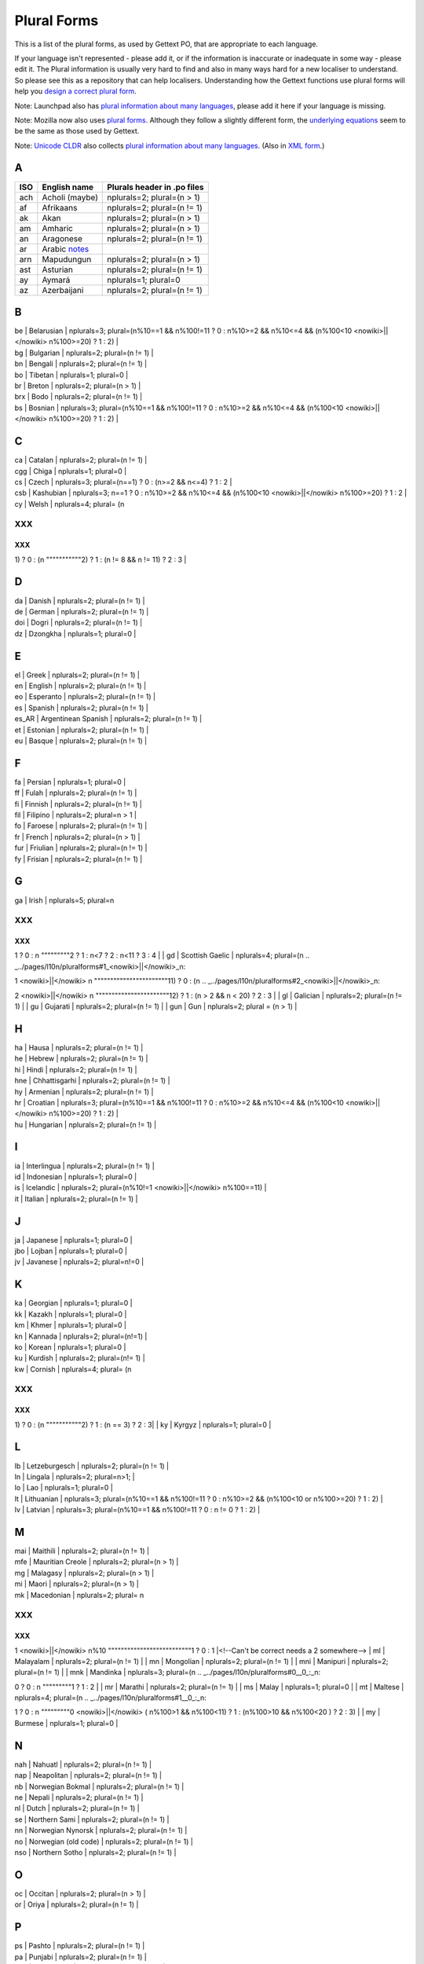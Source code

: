 
.. _../pages/l10n/pluralforms#plural_forms:

Plural Forms
************

This is a list of the plural forms, as used by Gettext PO, that are appropriate
to each language.

If your language isn't represented - please add it, or if the information is
inaccurate or inadequate in some way - please edit it.  The Plural information
is usually very hard to find and also in many ways hard for a new localiser to
understand.  So please see this as a repository that can help localisers.
Understanding how the Gettext functions use plural forms will help you `design
a correct plural form
<http://www.gnu.org/software/gettext/manual/gettext.html#Plural-forms>`_.

Note: Launchpad also has `plural information about many languages
<https://translations.launchpad.net/+languages>`_, please add it here if your
language is missing.

Note: Mozilla now also uses `plural forms
<http://developer.mozilla.org/en/docs/Localization_and_Plurals>`_.  Although
they follow a slightly different form, the `underlying equations
<http://mxr.mozilla.org/mozilla/source/intl/locale/src/PluralForm.jsm#59>`_
seem to be the same as those used by Gettext.

Note: `Unicode CLDR <http://unicode.org/cldr>`_ also collects `plural
information about many languages
<http://www.unicode.org/cldr/data/charts/supplemental/language_plural_rules.html>`_.
(Also in `XML form
<http://unicode.org/cldr/trac/browser/trunk/common/supplemental/plurals.xml>`_.)

.. _../pages/l10n/pluralforms#a:

A
=

=====  ==========================================================  =============================
 ISO    English name                                                Plurals header in .po files   
=====  ==========================================================  =============================
 ach    Acholi (maybe)                                              nplurals=2; plural=(n > 1)    
 af     Afrikaans                                                   nplurals=2; plural=(n != 1)   
 ak     Akan                                                        nplurals=2; plural=(n > 1)    
 am     Amharic                                                     nplurals=2; plural=(n > 1)    
 an     Aragonese                                                   nplurals=2; plural=(n != 1)   
 ar     Arabic `notes <http://wiki.arabeyes.org/Plural_Forms>`_                        
 arn    Mapudungun                                                  nplurals=2; plural=(n > 1)    
 ast    Asturian                                                    nplurals=2; plural=(n != 1)   
 ay     Aymará                                                      nplurals=1; plural=0          
 az     Azerbaijani                                                 nplurals=2; plural=(n != 1)   
=====  ==========================================================  =============================

.. _../pages/l10n/pluralforms#b:

B
=

| be | Belarusian | nplurals=3; plural=(n%10==1 && n%100!=11 ? 0 : n%10>=2 && n%10<=4 && (n%100<10 <nowiki>||</nowiki> n%100>=20) ? 1 : 2) |
| bg | Bulgarian | nplurals=2; plural=(n != 1) |
| bn | Bengali | nplurals=2; plural=(n != 1) |
| bo | Tibetan | nplurals=1; plural=0 |
| br | Breton  | nplurals=2; plural=(n > 1) |
| brx | Bodo | nplurals=2; plural=(n != 1) |
| bs | Bosnian | nplurals=3; plural=(n%10==1 && n%100!=11 ? 0 : n%10>=2 && n%10<=4 && (n%100<10 <nowiki>||</nowiki> n%100>=20) ? 1 : 2) |

.. _../pages/l10n/pluralforms#c:

C
=

| ca | Catalan | nplurals=2; plural=(n != 1) |
| cgg | Chiga | nplurals=1; plural=0 |
| cs | Czech | nplurals=3; plural=(n==1) ? 0 : (n>=2 && n<=4) ? 1 : 2 |
| csb | Kashubian | nplurals=3; n==1 ? 0 : n%10>=2 && n%10<=4 && (n%100<10  <nowiki>||</nowiki> n%100>=20) ? 1 : 2 | 
| cy | Welsh | nplurals=4; plural= (n
XXX
---

XXX
^^^

.. _../pages/l10n/pluralforms#1__0_:_n:

1) ? 0 : (n
"""""""""""2) ? 1 : (n != 8 && n != 11) ? 2 : 3 |

.. _../pages/l10n/pluralforms#d:

D
=

| da | Danish | nplurals=2; plural=(n != 1) |
| de | German | nplurals=2; plural=(n != 1) |
| doi | Dogri | nplurals=2; plural=(n != 1) |
| dz | Dzongkha | nplurals=1; plural=0 |

.. _../pages/l10n/pluralforms#e:

E
=

| el | Greek | nplurals=2; plural=(n != 1) |
| en | English | nplurals=2; plural=(n != 1) |
| eo | Esperanto | nplurals=2; plural=(n != 1) |
| es | Spanish | nplurals=2; plural=(n != 1) |
| es_AR | Argentinean Spanish | nplurals=2; plural=(n != 1) |
| et | Estonian | nplurals=2; plural=(n != 1) |
| eu | Basque | nplurals=2; plural=(n != 1) |

.. _../pages/l10n/pluralforms#f:

F
=

| fa  | Persian | nplurals=1; plural=0 |
| ff  | Fulah   | nplurals=2; plural=(n != 1) |
| fi  | Finnish | nplurals=2; plural=(n != 1) |
| fil | Filipino | nplurals=2; plural=n > 1 |
| fo  | Faroese | nplurals=2; plural=(n != 1) |
| fr  | French | nplurals=2; plural=(n > 1) |
| fur | Friulian | nplurals=2; plural=(n != 1) |
| fy  | Frisian  | nplurals=2; plural=(n != 1)  |

.. _../pages/l10n/pluralforms#g:

G
=

| ga | Irish | nplurals=5; plural=n
XXX
---

XXX
^^^

.. _../pages/l10n/pluralforms#1__0_:_n:

1 ? 0 : n
"""""""""2 ? 1 : n<7 ? 2 : n<11 ? 3 : 4 |
| gd | Scottish Gaelic | nplurals=4; plural=(n
.. _../pages/l10n/pluralforms#1_<nowiki>||</nowiki>_n:

1 <nowiki>||</nowiki> n
"""""""""""""""""""""""11) ? 0 : (n
.. _../pages/l10n/pluralforms#2_<nowiki>||</nowiki>_n:

2 <nowiki>||</nowiki> n
"""""""""""""""""""""""12) ? 1 : (n > 2 && n < 20) ? 2 : 3 |
| gl | Galician | nplurals=2; plural=(n != 1) |
| gu | Gujarati | nplurals=2; plural=(n != 1) |
| gun | Gun | nplurals=2; plural = (n > 1) |

.. _../pages/l10n/pluralforms#h:

H
=

| ha | Hausa  | nplurals=2; plural=(n != 1) |
| he | Hebrew | nplurals=2; plural=(n != 1) |
| hi | Hindi | nplurals=2; plural=(n != 1) |
| hne | Chhattisgarhi | nplurals=2; plural=(n != 1) |
| hy | Armenian | nplurals=2; plural=(n != 1) |
| hr | Croatian | nplurals=3; plural=(n%10==1 && n%100!=11 ? 0 : n%10>=2 && n%10<=4 && (n%100<10 <nowiki>||</nowiki> n%100>=20) ? 1 : 2) |
| hu | Hungarian | nplurals=2; plural=(n != 1) |

.. _../pages/l10n/pluralforms#i:

I
=

| ia | Interlingua | nplurals=2; plural=(n != 1) |
| id | Indonesian | nplurals=1; plural=0 |
| is | Icelandic | nplurals=2; plural=(n%10!=1 <nowiki>||</nowiki> n%100==11) |
| it | Italian | nplurals=2; plural=(n != 1) |

.. _../pages/l10n/pluralforms#j:

J
=

| ja | Japanese | nplurals=1; plural=0 |
| jbo | Lojban | nplurals=1; plural=0 |
| jv | Javanese | nplurals=2; plural=n!=0 |

.. _../pages/l10n/pluralforms#k:

K
=

| ka | Georgian | nplurals=1; plural=0 |
| kk | Kazakh | nplurals=1; plural=0 |
| km | Khmer | nplurals=1; plural=0 |
| kn | Kannada | nplurals=2; plural=(n!=1) |
| ko | Korean | nplurals=1; plural=0 |
| ku | Kurdish | nplurals=2; plural=(n!= 1) |
| kw | Cornish | nplurals=4; plural= (n
XXX
---

XXX
^^^

.. _../pages/l10n/pluralforms#1__0_:_n:

1) ? 0 : (n
"""""""""""2) ? 1 : (n == 3) ? 2 : 3|
| ky | Kyrgyz | nplurals=1; plural=0 |

.. _../pages/l10n/pluralforms#l:

L
=

| lb | Letzeburgesch | nplurals=2; plural=(n != 1)  |
| ln | Lingala | nplurals=2; plural=n>1; |
| lo | Lao     | nplurals=1; plural=0 |
| lt | Lithuanian | nplurals=3; plural=(n%10==1 && n%100!=11 ? 0 : n%10>=2 && (n%100<10 or n%100>=20) ? 1 : 2) |
| lv | Latvian | nplurals=3; plural=(n%10==1 && n%100!=11 ? 0 : n != 0 ? 1 : 2) |

.. _../pages/l10n/pluralforms#m:

M
=

| mai | Maithili  | nplurals=2; plural=(n != 1) |
| mfe | Mauritian Creole | nplurals=2; plural=(n > 1) |
| mg | Malagasy   | nplurals=2; plural=(n > 1) |
| mi | Maori      | nplurals=2; plural=(n > 1) |
| mk | Macedonian | nplurals=2; plural= n
XXX
---

XXX
^^^

.. _../pages/l10n/pluralforms#1_<nowiki>||</nowiki>_n%10:

1 <nowiki>||</nowiki> n%10
""""""""""""""""""""""""""1 ? 0 : 1 |<!--Can't be correct needs a 2 somewhere-->
| ml | Malayalam  | nplurals=2; plural=(n != 1) |
| mn | Mongolian  | nplurals=2; plural=(n != 1) |
| mni | Manipuri | nplurals=2; plural=(n != 1) |
| mnk | Mandinka  | nplurals=3; plural=(n
.. _../pages/l10n/pluralforms#0__0_:_n:

0 ? 0 : n
"""""""""1 ? 1 : 2 |
| mr | Marathi    | nplurals=2; plural=(n != 1) |
| ms | Malay      | nplurals=1; plural=0 |
| mt | Maltese    | nplurals=4; plural=(n
.. _../pages/l10n/pluralforms#1__0_:_n:

1 ? 0 : n
"""""""""0 <nowiki>||</nowiki> ( n%100>1 && n%100<11) ? 1 : (n%100>10 && n%100<20 ) ? 2 : 3) |
| my | Burmese      | nplurals=1; plural=0 |

.. _../pages/l10n/pluralforms#n:

N
=

| nah | Nahuatl | nplurals=2; plural=(n != 1) |
| nap | Neapolitan | nplurals=2; plural=(n != 1) |
| nb | Norwegian Bokmal | nplurals=2; plural=(n != 1) |
| ne | Nepali | nplurals=2; plural=(n != 1) |
| nl | Dutch | nplurals=2; plural=(n != 1) |
| se | Northern Sami | nplurals=2; plural=(n != 1) |
| nn | Norwegian Nynorsk | nplurals=2; plural=(n != 1) |
| no | Norwegian (old code) | nplurals=2; plural=(n != 1) |
| nso | Northern Sotho | nplurals=2; plural=(n != 1) |

.. _../pages/l10n/pluralforms#o:

O
=

| oc | Occitan | nplurals=2; plural=(n > 1) |
| or | Oriya | nplurals=2; plural=(n != 1) |

.. _../pages/l10n/pluralforms#p:

P
=
| ps | Pashto | nplurals=2; plural=(n != 1) |
| pa | Punjabi | nplurals=2; plural=(n != 1) |
| pap | Papiamento | nplurals=2; plural=(n != 1) |
| pl | Polish | nplurals=3; plural=(n==1 ? 0 : n%10>=2 && n%10<=4 && (n%100<10 <nowiki>||</nowiki> n%100>=20) ? 1 : 2) |
| pms | Piemontese | nplurals=2; plural=(n != 1) |
| pt | Portuguese | nplurals=2; plural=(n != 1) |
| pt_BR | Brazilian Portuguese | nplurals=2; plural=(n != 1) |

.. _../pages/l10n/pluralforms#r:

R
=

| rm | Romansh | nplurals=2; plural=(n!=1); |
| ro | Romanian | nplurals=3; plural=(n
XXX
---

XXX
^^^

.. _../pages/l10n/pluralforms#1__0_:_n:

1 ? 0 : (n
""""""""""0 <nowiki>||</nowiki> (n%100 > 0 && n%100 < 20)) ? 1 : 2); |
| ru | Russian | nplurals=3; plural=(n%10==1 && n%100!=11 ? 0 : n%10>=2 && n%10<=4 && (n%100<10 <nowiki>||</nowiki> n%100>=20) ? 1 : 2) |
| rw | Kinyarwanda| nplurals=2; plural=(n != 1)  |

.. _../pages/l10n/pluralforms#s:

S
=

| sah | Yakut | nplurals=1; plural=0  |
| sat | Santali | nplurals=2; plural=(n != 1) |
| sco | Scots | nplurals=2; plural=(n != 1) |
| sd | Sindhi | nplurals=2; plural=(n != 1) |
| si | Sinhala | nplurals=2; plural=(n != 1) |
| sk | Slovak | nplurals=3; plural=(n==1) ? 0 : (n>=2 && n<=4) ? 1 : 2 |
| sl | Slovenian | nplurals=4; plural=(n%100
XXX
---

XXX
^^^

.. _../pages/l10n/pluralforms#1__1_:_n%100:

1 ? 1 : n%100
"""""""""""""2 ? 2 : n%100
.. _../pages/l10n/pluralforms#3_<nowiki>||</nowiki>_n%100:

3 <nowiki>||</nowiki> n%100
"""""""""""""""""""""""""""4 ? 3 : 0) |
| so | Somali | nplurals=2; plural=n != 1 |
| son | Songhay | nplurals=2; plural=(n != 1) |
| sq | Albanian | nplurals=2; plural=(n != 1) |
| sr | Serbian | nplurals=3; plural=(n%10==1 && n%100!=11 ? 0 : n%10>=2 && n%10<=4 && (n%100<10 <nowiki>||</nowiki> n%100>=20) ? 1 : 2) |
| su | Sundanese | nplurals=1; plural=0 |
| sw | Swahili | nplurals=2; plural=(n != 1) |
| sv | Swedish | nplurals=2; plural=(n != 1) |

.. _../pages/l10n/pluralforms#t:

T
=

| ta | Tamil    | nplurals=2; plural=(n != 1) |
| te | Telugu   | nplurals=2; plural=(n != 1) |
| tg | Tajik    | nplurals=2; plural=(n > 1) |
| ti | Tigrinya | nplurals=2; plural=n > 1 |
| th | Thai     | nplurals=1; plural=0 |
| tk | Turkmen  | nplurals=2; plural=(n != 1) |
| tr | Turkish  | nplurals=2; plural=(n>1) |
| tt | Tatar  | nplurals=1; plural=0 |

.. _../pages/l10n/pluralforms#u:

U
=

| ug | Uyghur | nplurals=1; plural=0; |
| uk | Ukrainian | nplurals=3; plural=(n%10==1 && n%100!=11 ? 0 : n%10>=2 && n%10<=4 && (n%100<10 <nowiki>||</nowiki> n%100>=20) ? 1 : 2) |
| ur | Urdu | nplurals=2; plural=(n != 1) |
| uz | Uzbek  | nplurals=2; plural=(n > 1) |

.. _../pages/l10n/pluralforms#v:

V
=

| vi | Vietnamese | nplurals=1; plural=0 |

.. _../pages/l10n/pluralforms#w:

W
=

| wa | Walloon | nplurals=2; plural=(n > 1) |
| wo | Wolof | nplurals=1; plural=0 |

.. _../pages/l10n/pluralforms#y:

Y
=
| yo | Yoruba | nplurals=2; plural=(n != 1) |

.. _../pages/l10n/pluralforms#z:

Z
=

| zh | Chinese | nplurals=1; plural=0 |

zh means all districts and all variants of Chinese, such as zh_CN, zh_HK, zh_TW and so on.

**Note**: In rare cases where plural form introduces difference in personal pronoun (such as her vs. they, we vs. I), the plural form is different:

| zh | Chinese | nplurals=2; plural=(n > 1) |
